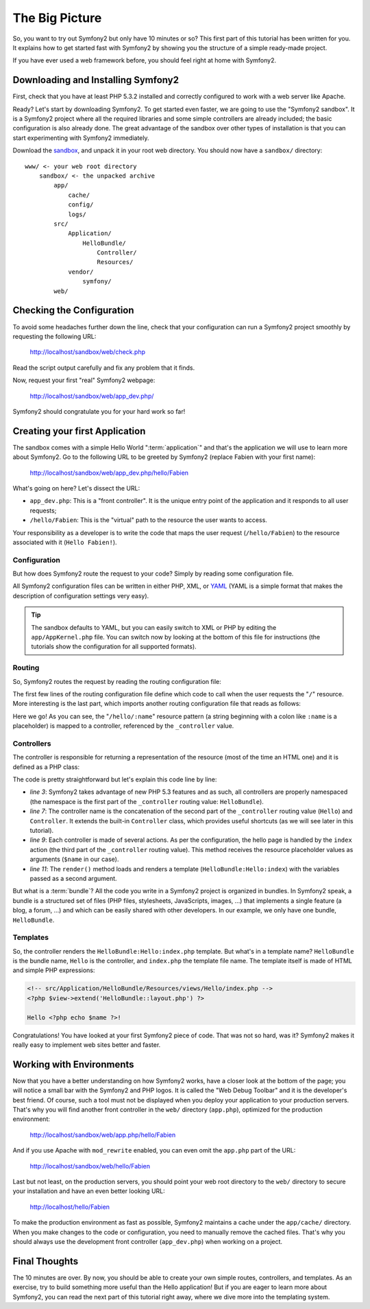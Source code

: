 The Big Picture
===============

So, you want to try out Symfony2 but only have 10 minutes or so? This first
part of this tutorial has been written for you. It explains how to get started
fast with Symfony2 by showing you the structure of a simple ready-made
project.

If you have ever used a web framework before, you should feel right at home
with Symfony2.

.. index::
   pair: Sandbox; Download

Downloading and Installing Symfony2
-----------------------------------

First, check that you have at least PHP 5.3.2 installed and correctly
configured to work with a web server like Apache.

Ready? Let's start by downloading Symfony2. To get started even faster, we are
going to use the "Symfony2 sandbox". It is a Symfony2 project where all the
required libraries and some simple controllers are already included; the basic
configuration is also already done. The great advantage of the sandbox over
other types of installation is that you can start experimenting with Symfony2
immediately.

Download the `sandbox`_, and unpack it in your root web directory. You
should now have a ``sandbox/`` directory::

    www/ <- your web root directory
        sandbox/ <- the unpacked archive
            app/
                cache/
                config/
                logs/
            src/
                Application/
                    HelloBundle/
                        Controller/
                        Resources/
                vendor/
                    symfony/
            web/

.. index::
   single: Installation; Check

Checking the Configuration
--------------------------

To avoid some headaches further down the line, check that your configuration
can run a Symfony2 project smoothly by requesting the following URL:

    http://localhost/sandbox/web/check.php

Read the script output carefully and fix any problem that it finds.

Now, request your first "real" Symfony2 webpage:

    http://localhost/sandbox/web/app_dev.php/

Symfony2 should congratulate you for your hard work so far!

Creating your first Application
-------------------------------

The sandbox comes with a simple Hello World ":term:`application`" and that's
the application we will use to learn more about Symfony2. Go to the following
URL to be greeted by Symfony2 (replace Fabien with your first name):

    http://localhost/sandbox/web/app_dev.php/hello/Fabien

What's going on here? Let's dissect the URL:

.. index:: Front Controller

* ``app_dev.php``: This is a "front controller". It is the unique entry point
  of the application and it responds to all user requests;

* ``/hello/Fabien``: This is the "virtual" path to the resource the user wants
  to access.

Your responsibility as a developer is to write the code that maps the user
request (``/hello/Fabien``) to the resource associated with it (``Hello
Fabien!``).

.. index::
   single: Configuration

Configuration
~~~~~~~~~~~~~

But how does Symfony2 route the request to your code? Simply by reading some
configuration file.

All Symfony2 configuration files can be written in either PHP, XML, or `YAML`_
(YAML is a simple format that makes the description of configuration settings
very easy).

.. tip::

    The sandbox defaults to YAML, but you can easily switch to XML or PHP by
    editing the ``app/AppKernel.php`` file. You can switch now by looking at
    the bottom of this file for instructions (the tutorials show the
    configuration for all supported formats).

.. index::
   single: Routing
   pair: Configuration; Routing

Routing
~~~~~~~

So, Symfony2 routes the request by reading the routing configuration file:

.. configuration-block::

    .. code-block:: yaml

        # app/config/routing.yml
        homepage:
            pattern:  /
            defaults: { _controller: FrameworkBundle:Default:index }

        hello:
            resource: HelloBundle/Resources/config/routing.yml

    .. code-block:: xml

        <!-- app/config/routing.xml -->
        <?xml version="1.0" encoding="UTF-8" ?>

        <routes xmlns="http://www.symfony-project.org/schema/routing"
            xmlns:xsi="http://www.w3.org/2001/XMLSchema-instance"
            xsi:schemaLocation="http://www.symfony-project.org/schema/routing http://www.symfony-project.org/schema/routing/routing-1.0.xsd">

            <route id="homepage" pattern="/">
                <default key="_controller">FrameworkBundle:Default:index</default>
            </route>

            <import resource="HelloBundle/Resources/config/routing.xml" />
        </routes>

    .. code-block:: php

        // app/config/routing.php
        use Symfony\Component\Routing\RouteCollection;
        use Symfony\Component\Routing\Route;

        $collection = new RouteCollection();
        $collection->addRoute('homepage', new Route('/', array(
            '_controller' => 'FrameworkBundle:Default:index',
        )));
        $collection->addCollection($loader->import("HelloBundle/Resources/config/routing.php"));

        return $collection;

The first few lines of the routing configuration file define which code to
call when the user requests the "``/``" resource. More interesting is the last
part, which imports another routing configuration file that reads as follows:

.. configuration-block::

    .. code-block:: yaml

        # src/Application/HelloBundle/Resources/config/routing.yml
        hello:
            pattern:  /hello/:name
            defaults: { _controller: HelloBundle:Hello:index }

    .. code-block:: xml

        <!-- src/Application/HelloBundle/Resources/config/routing.xml -->
        <?xml version="1.0" encoding="UTF-8" ?>

        <routes xmlns="http://www.symfony-project.org/schema/routing"
            xmlns:xsi="http://www.w3.org/2001/XMLSchema-instance"
            xsi:schemaLocation="http://www.symfony-project.org/schema/routing http://www.symfony-project.org/schema/routing/routing-1.0.xsd">

            <route id="hello" pattern="/hello/:name">
                <default key="_controller">HelloBundle:Hello:index</default>
            </route>
        </routes>

    .. code-block:: php

        // src/Application/HelloBundle/Resources/config/routing.php
        use Symfony\Component\Routing\RouteCollection;
        use Symfony\Component\Routing\Route;

        $collection = new RouteCollection();
        $collection->addRoute('hello', new Route('/hello/:name', array(
            '_controller' => 'HelloBundle:Hello:index',
        )));

        return $collection;

Here we go! As you can see, the "``/hello/:name``" resource pattern (a string
beginning with a colon like ``:name`` is a placeholder) is mapped to a
controller, referenced by the ``_controller`` value.

.. index::
   single: Controller
   single: MVC; Controller

Controllers
~~~~~~~~~~~

The controller is responsible for returning a representation of the resource
(most of the time an HTML one) and it is defined as a PHP class:

.. code-block:: php
   :linenos:

    // src/Application/HelloBundle/Controller/HelloController.php

    namespace Application\HelloBundle\Controller;

    use Symfony\Bundle\FrameworkBundle\Controller\Controller;

    class HelloController extends Controller
    {
        public function indexAction($name)
        {
            return $this->render('HelloBundle:Hello:index.php', array('name' => $name));

            // render a Twig template instead
            // return $this->render('HelloBundle:Hello:index.twig', array('name' => $name));
        }
    }


The code is pretty straightforward but let's explain this code line by line:

* *line 3*: Symfony2 takes advantage of new PHP 5.3 features and as such, all
  controllers are properly namespaced (the namespace is the first part of the
  ``_controller`` routing value: ``HelloBundle``).

* *line 7*: The controller name is the concatenation of the second part of the
  ``_controller`` routing value (``Hello``) and ``Controller``. It extends the
  built-in ``Controller`` class, which provides useful shortcuts (as we will
  see later in this tutorial).

* *line 9*: Each controller is made of several actions. As per the
  configuration, the hello page is handled by the ``index`` action (the third
  part of the ``_controller`` routing value). This method receives the
  resource placeholder values as arguments (``$name`` in our case).

* *line 11*: The ``render()`` method loads and renders a template
  (``HelloBundle:Hello:index``) with the variables passed as a second
  argument.

But what is a :term:`bundle`? All the code you write in a Symfony2 project is
organized in bundles. In Symfony2 speak, a bundle is a structured set of files
(PHP files, stylesheets, JavaScripts, images, ...) that implements a single
feature (a blog, a forum, ...) and which can be easily shared with other
developers. In our example, we only have one bundle, ``HelloBundle``.

Templates
~~~~~~~~~

So, the controller renders the ``HelloBundle:Hello:index.php`` template. But
what's in a template name? ``HelloBundle`` is the bundle name, ``Hello`` is
the controller, and ``index.php`` the template file name. The template itself
is made of HTML and simple PHP expressions:

.. code-block:: html+php

    <!-- src/Application/HelloBundle/Resources/views/Hello/index.php -->
    <?php $view->extend('HelloBundle::layout.php') ?>

    Hello <?php echo $name ?>!

Congratulations! You have looked at your first Symfony2 piece of code. That was
not so hard, was it? Symfony2 makes it really easy to implement web sites
better and faster.

.. index::
   single: Environment
   single: Configuration; Environment

Working with Environments
-------------------------

Now that you have a better understanding on how Symfony2 works, have a closer
look at the bottom of the page; you will notice a small bar with the Symfony2
and PHP logos. It is called the "Web Debug Toolbar" and it is the developer's
best friend. Of course, such a tool must not be displayed when you deploy your
application to your production servers. That's why you will find another front
controller in the ``web/`` directory (``app.php``), optimized for the
production environment:

    http://localhost/sandbox/web/app.php/hello/Fabien

And if you use Apache with ``mod_rewrite`` enabled, you can even omit the
``app.php`` part of the URL:

    http://localhost/sandbox/web/hello/Fabien

Last but not least, on the production servers, you should point your web root
directory to the ``web/`` directory to secure your installation and have an even
better looking URL:

    http://localhost/hello/Fabien

To make the production environment as fast as possible, Symfony2 maintains a
cache under the ``app/cache/`` directory. When you make changes to the code or
configuration, you need to manually remove the cached files. That's why you
should always use the development front controller (``app_dev.php``) when
working on a project.

Final Thoughts
--------------

The 10 minutes are over. By now, you should be able to create your own simple
routes, controllers, and templates. As an exercise, try to build something
more useful than the Hello application! But if you are eager to learn more
about Symfony2, you can read the next part of this tutorial right away, where
we dive more into the templating system.

.. _sandbox: http://symfony-reloaded.org/code#sandbox
.. _YAML:    http://www.yaml.org/
